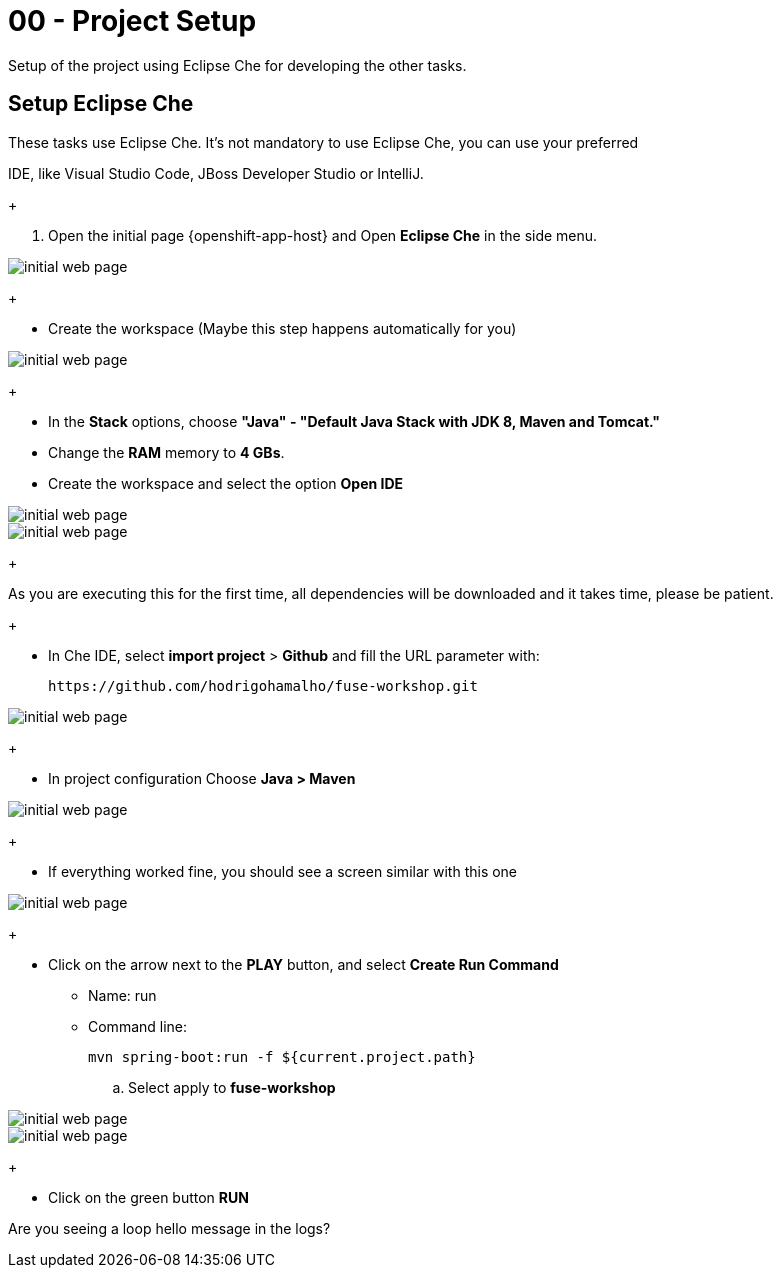 = 00 - Project Setup

Setup of the project using Eclipse Che for developing the other tasks.

== Setup Eclipse Che

These tasks use Eclipse Che. It's not mandatory to use Eclipse Che, you can use your preferred 

IDE, like Visual Studio Code, JBoss Developer Studio or IntelliJ.

+

. Open the initial page {openshift-app-host} and Open *Eclipse Che* in the side menu.

image::images/01-che.png[initial web page, role="integr8ly-img-responsive"]

+

* Create the workspace (Maybe this step happens automatically for you)

image::images/02-che.png[initial web page, role="integr8ly-img-responsive"]

+

* In the *Stack* options, choose *"Java" - "Default Java Stack with JDK 8, Maven and Tomcat."*
* Change the *RAM* memory to *4 GBs*.
* Create the workspace and select the option *Open IDE*

image::images/03-che.png[initial web page, role="integr8ly-img-responsive"]

image::images/04-che.png[initial web page, role="integr8ly-img-responsive"]

+

As you are executing this for the first time, all dependencies will be downloaded and it takes time, please be patient.

+

* In Che IDE, select *import project* > *Github* and fill the URL parameter with:

    https://github.com/hodrigohamalho/fuse-workshop.git

image::images/06-che.png[initial web page, role="integr8ly-img-responsive"]

+

* In project configuration Choose *Java > Maven*

image::images/07-che.png[initial web page, role="integr8ly-img-responsive"]


+

* If everything worked fine, you should see a screen similar with this one

image::images/08-che.png[initial web page, role="integr8ly-img-responsive"]

+

* Click on the arrow next to the *PLAY* button, and select *Create Run Command*
** Name: run 
** Command line:

    mvn spring-boot:run -f ${current.project.path}

.. Select apply to *fuse-workshop*

image::images/09-che.png[initial web page, role="integr8ly-img-responsive"]

image::images/10-che.png[initial web page, role="integr8ly-img-responsive"]

+

* Click on the green button *RUN* 


[type=verification]
Are you seeing a loop hello message in the logs?
